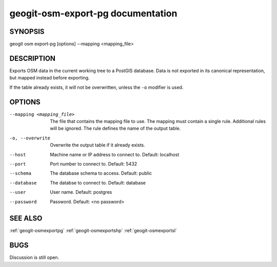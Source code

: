 
.. _geogit-osm-export.pg:

geogit-osm-export-pg documentation
###################################



SYNOPSIS
********

geogit osm export-pg [options] --mapping <mapping_file>


DESCRIPTION
***********

Exports OSM data in the current working tree to a PostGIS database. Data is not exported in its canonical representation, but mapped instead before exporting.


If the table already exists, it will not be overwritten, unless the ``-o`` modifier is used.

OPTIONS
*******

--mapping <mapping_file> 	The file that contains the mapping file to use. The mapping must contain a single rule. Additional rules will be ignored. The rule defines the name of the output table.

-o, --overwrite 			Overwrite the output table if it already exists.

--host          			Machine name or IP address to connect to. Default: localhost

--port          			Port number to connect to.  Default: 5432

--schema        			The database schema to access.  Default: public

--database      			The databse to connect to.  Default: database

--user          			User name.  Default: postgres

--password      			Password.  Default: <no password>

SEE ALSO
********

:ref:`geogit-osmexportpg`
:ref:`geogit-osmexportshp`
:ref:`geogit-osmexportsl`


BUGS
****

Discussion is still open.

